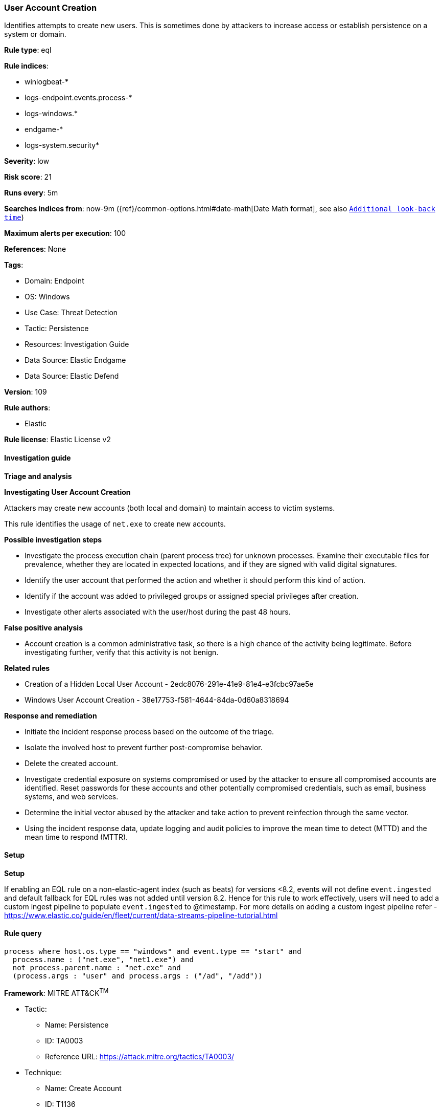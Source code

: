 [[prebuilt-rule-8-13-3-user-account-creation]]
=== User Account Creation

Identifies attempts to create new users. This is sometimes done by attackers to increase access or establish persistence on a system or domain.

*Rule type*: eql

*Rule indices*: 

* winlogbeat-*
* logs-endpoint.events.process-*
* logs-windows.*
* endgame-*
* logs-system.security*

*Severity*: low

*Risk score*: 21

*Runs every*: 5m

*Searches indices from*: now-9m ({ref}/common-options.html#date-math[Date Math format], see also <<rule-schedule, `Additional look-back time`>>)

*Maximum alerts per execution*: 100

*References*: None

*Tags*: 

* Domain: Endpoint
* OS: Windows
* Use Case: Threat Detection
* Tactic: Persistence
* Resources: Investigation Guide
* Data Source: Elastic Endgame
* Data Source: Elastic Defend

*Version*: 109

*Rule authors*: 

* Elastic

*Rule license*: Elastic License v2


==== Investigation guide



*Triage and analysis*



*Investigating User Account Creation*


Attackers may create new accounts (both local and domain) to maintain access to victim systems.

This rule identifies the usage of `net.exe` to create new accounts.


*Possible investigation steps*


- Investigate the process execution chain (parent process tree) for unknown processes. Examine their executable files for prevalence, whether they are located in expected locations, and if they are signed with valid digital signatures.
- Identify the user account that performed the action and whether it should perform this kind of action.
- Identify if the account was added to privileged groups or assigned special privileges after creation.
- Investigate other alerts associated with the user/host during the past 48 hours.


*False positive analysis*


- Account creation is a common administrative task, so there is a high chance of the activity being legitimate. Before investigating further, verify that this activity is not benign.


*Related rules*


- Creation of a Hidden Local User Account - 2edc8076-291e-41e9-81e4-e3fcbc97ae5e
- Windows User Account Creation - 38e17753-f581-4644-84da-0d60a8318694


*Response and remediation*


- Initiate the incident response process based on the outcome of the triage.
- Isolate the involved host to prevent further post-compromise behavior.
- Delete the created account.
- Investigate credential exposure on systems compromised or used by the attacker to ensure all compromised accounts are identified. Reset passwords for these accounts and other potentially compromised credentials, such as email, business systems, and web services.
- Determine the initial vector abused by the attacker and take action to prevent reinfection through the same vector.
- Using the incident response data, update logging and audit policies to improve the mean time to detect (MTTD) and the mean time to respond (MTTR).


==== Setup



*Setup*


If enabling an EQL rule on a non-elastic-agent index (such as beats) for versions <8.2,
events will not define `event.ingested` and default fallback for EQL rules was not added until version 8.2.
Hence for this rule to work effectively, users will need to add a custom ingest pipeline to populate
`event.ingested` to @timestamp.
For more details on adding a custom ingest pipeline refer - https://www.elastic.co/guide/en/fleet/current/data-streams-pipeline-tutorial.html


==== Rule query


[source, js]
----------------------------------
process where host.os.type == "windows" and event.type == "start" and
  process.name : ("net.exe", "net1.exe") and
  not process.parent.name : "net.exe" and
  (process.args : "user" and process.args : ("/ad", "/add"))

----------------------------------

*Framework*: MITRE ATT&CK^TM^

* Tactic:
** Name: Persistence
** ID: TA0003
** Reference URL: https://attack.mitre.org/tactics/TA0003/
* Technique:
** Name: Create Account
** ID: T1136
** Reference URL: https://attack.mitre.org/techniques/T1136/
* Sub-technique:
** Name: Local Account
** ID: T1136.001
** Reference URL: https://attack.mitre.org/techniques/T1136/001/
